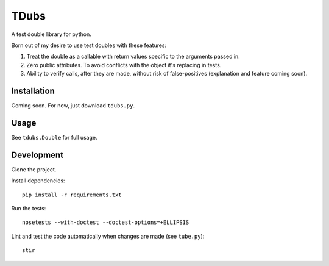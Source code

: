 TDubs
=====

A test double library for python.

Born out of my desire to use test doubles with these features:

1. Treat the double as a callable with return values specific to the arguments passed in.
2. Zero public attributes. To avoid conflicts with the object it's replacing in tests.
3. Ability to verify calls, after they are made, without risk of false-positives (explanation and feature coming soon).

Installation
------------

Coming soon. For now, just download ``tdubs.py``.

Usage
-----

See ``tdubs.Double`` for full usage.

Development
-----------

Clone the project.

Install dependencies::

    pip install -r requirements.txt

Run the tests::

    nosetests --with-doctest --doctest-options=+ELLIPSIS

Lint and test the code automatically when changes are made (see ``tube.py``)::

    stir
